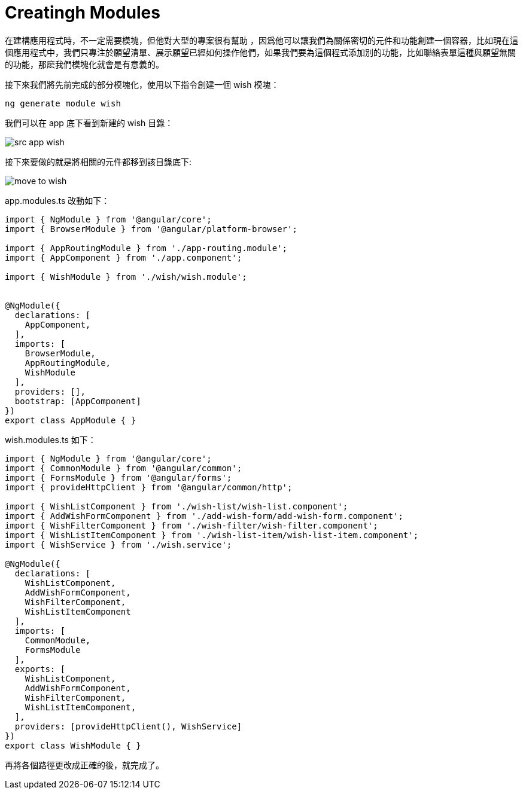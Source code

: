 = Creatingh Modules

在建構應用程式時，不一定需要模塊，但他對大型的專案很有幫助 ，因爲他可以讓我們為關係密切的元件和功能創建一個容器，比如現在這個應用程式中，我們只專注於願望清單、展示願望已經如何操作他們，如果我們要為這個程式添加別的功能，比如聯絡表單這種與願望無關的功能，那麽我們模塊化就會是有意義的。

接下來我們將先前完成的部分模塊化，使用以下指令創建一個 wish 模塊：

[source,cmd]
----
ng generate module wish
----

我們可以在 app 底下看到新建的 wish 目錄：

image:../images/src-app-wish.png[]

接下來要做的就是將相關的元件都移到該目錄底下:

image:../images/move-to-wish.png[]

app.modules.ts 改動如下：

[source,typescript]
----
import { NgModule } from '@angular/core';
import { BrowserModule } from '@angular/platform-browser';

import { AppRoutingModule } from './app-routing.module';
import { AppComponent } from './app.component';

import { WishModule } from './wish/wish.module';


@NgModule({
  declarations: [
    AppComponent,
  ],
  imports: [
    BrowserModule,
    AppRoutingModule,
    WishModule
  ],
  providers: [],
  bootstrap: [AppComponent]
})
export class AppModule { }
----

wish.modules.ts 如下：

[source,typescript]
----
import { NgModule } from '@angular/core';
import { CommonModule } from '@angular/common';
import { FormsModule } from '@angular/forms';
import { provideHttpClient } from '@angular/common/http';

import { WishListComponent } from './wish-list/wish-list.component';
import { AddWishFormComponent } from './add-wish-form/add-wish-form.component';
import { WishFilterComponent } from './wish-filter/wish-filter.component';
import { WishListItemComponent } from './wish-list-item/wish-list-item.component';
import { WishService } from './wish.service';

@NgModule({
  declarations: [
    WishListComponent,
    AddWishFormComponent,
    WishFilterComponent,
    WishListItemComponent
  ],
  imports: [
    CommonModule,
    FormsModule
  ],
  exports: [
    WishListComponent,
    AddWishFormComponent,
    WishFilterComponent,
    WishListItemComponent,
  ],
  providers: [provideHttpClient(), WishService]
})
export class WishModule { }

----

再將各個路徑更改成正確的後，就完成了。